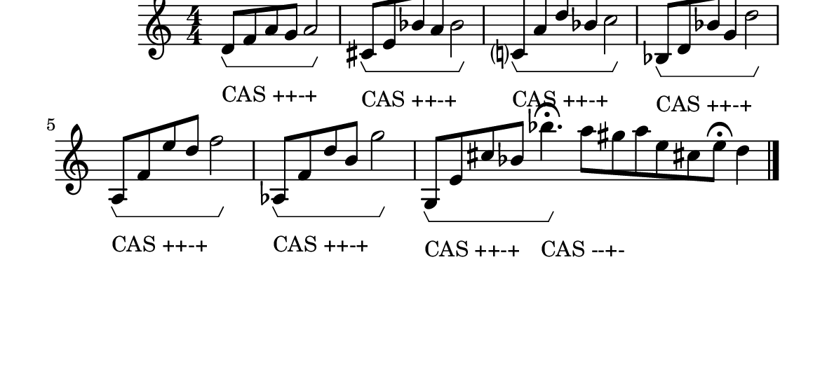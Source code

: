 \version "2.10.33"

\book {
  \score {
    \new Staff {
      \relative c' {
        \override TextScript #'extra-offset = #'( 0 . -1.5 )
        d8\startGroup_"CAS ++-+" f a g a2\stopGroup
        cis,8\startGroup_"CAS ++-+" e bes' a bes2\stopGroup
        c,?8\startGroup_"CAS ++-+" a' d bes c2\stopGroup
        bes,8\startGroup_"CAS ++-+" d bes' g d'2\stopGroup
        a,8\startGroup_"CAS ++-+" f' e' d f2\stopGroup
        aes,,8\startGroup_"CAS ++-+" f' d' b g'2\stopGroup
        g,,8\startGroup_"CAS ++-+" e' cis' bes bes'4.\fermata\stopGroup_"CAS --+-" \cadenzaOn a8 gis a e cis! e\fermata d4
        \bar "|."
      }
    }
    \layout {
      \context { \Score
                 \override MetronomeMark #'extra-offset = #'(-9 . 0)
                 \override MetronomeMark #'padding = #'3
               }
      \context { \Staff
                 \override TimeSignature #'style = #'numbered
               }
      \context { \Voice
                 \override Glissando #'thickness = #3
                 \override Glissando #'gap = #0.1
               }
      \context {
        \Staff \consists "Horizontal_bracket_engraver"
      }
    }
  }
  \paper {
    #(set-paper-size "a4")
  paper-width = 15.1\cm
  paper-height = 7\cm
  line-width = 16\cm
  top-margin = -.5\cm
  left-margin = -1.2\cm
  tagline = 0
  }
}
